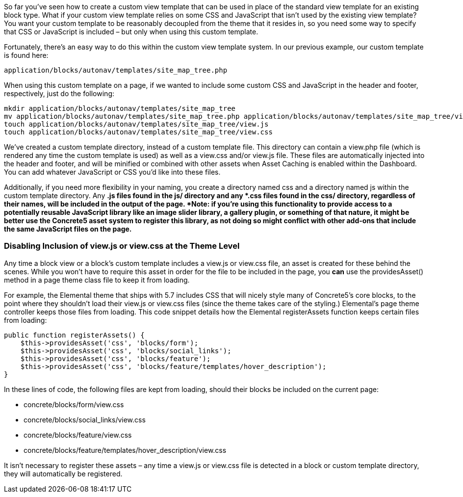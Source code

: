 So far you've seen how to create a custom view template that can be used in place of the standard view template for an existing block type. What if your custom view template relies on some CSS and JavaScript that isn't used by the existing view template? You want your custom template to be reasonably decoupled from the theme that it resides in, so you need some way to specify that CSS or JavaScript is included – but only when using this custom template.

Fortunately, there's an easy way to do this within the custom view template system. In our previous example, our custom template is found here:

[source,php]
----
application/blocks/autonav/templates/site_map_tree.php
----

When using this custom template on a page, if we wanted to include some custom CSS and JavaScript in the header and footer, respectively, just do the following:

[source,php]
----
mkdir application/blocks/autonav/templates/site_map_tree
mv application/blocks/autonav/templates/site_map_tree.php application/blocks/autonav/templates/site_map_tree/view.php
touch application/blocks/autonav/templates/site_map_tree/view.js
touch application/blocks/autonav/templates/site_map_tree/view.css
----

We've created a custom template directory, instead of a custom template file. This directory can contain a view.php file (which is rendered any time the custom template is used) as well as a view.css and/or view.js file. These files are automatically injected into the header and footer, and will be minified or combined with other assets when Asset Caching is enabled within the Dashboard. You can add whatever JavaScript or CSS you'd like into these files.

Additionally, if you need more flexibility in your naming, you create a directory named css and a directory named js within the custom template directory. Any *.js files found in the js/ directory and any *.css files found in the css/ directory, regardless of their names, will be included in the output of the page. *Note: if you're using this functionality to provide access to a potentially reusable JavaScript library like an image slider library, a gallery plugin, or something of that nature, it might be better use the Concrete5 asset system to register this library, as not doing so might conflict with other add-ons that include the same JavaScript files on the page.*

=== Disabling Inclusion of view.js or view.css at the Theme Level

Any time a block view or a block's custom template includes a view.js or view.css file, an asset is created for these behind the scenes. While you won't have to require this asset in order for the file to be included in the page, you *can* use the providesAsset() method in a page theme class file to keep it from loading.

For example, the Elemental theme that ships with 5.7 includes CSS that will nicely style many of Concrete5's core blocks, to the point where they shouldn't load their view.js or view.css files (since the theme takes care of the styling.) Elemental's page theme controller keeps those files from loading. This code snippet details how the Elemental registerAssets function keeps certain files from loading:

[source,php]
----
public function registerAssets() {
    $this->providesAsset('css', 'blocks/form');
    $this->providesAsset('css', 'blocks/social_links');
    $this->providesAsset('css', 'blocks/feature');
    $this->providesAsset('css', 'blocks/feature/templates/hover_description');
}
----

In these lines of code, the following files are kept from loading, should their blocks be included on the current page:

* concrete/blocks/form/view.css
* concrete/blocks/social_links/view.css
* concrete/blocks/feature/view.css
* concrete/blocks/feature/templates/hover_description/view.css

It isn't necessary to register these assets – any time a view.js or view.css file is detected in a block or custom template directory, they will automatically be registered.
